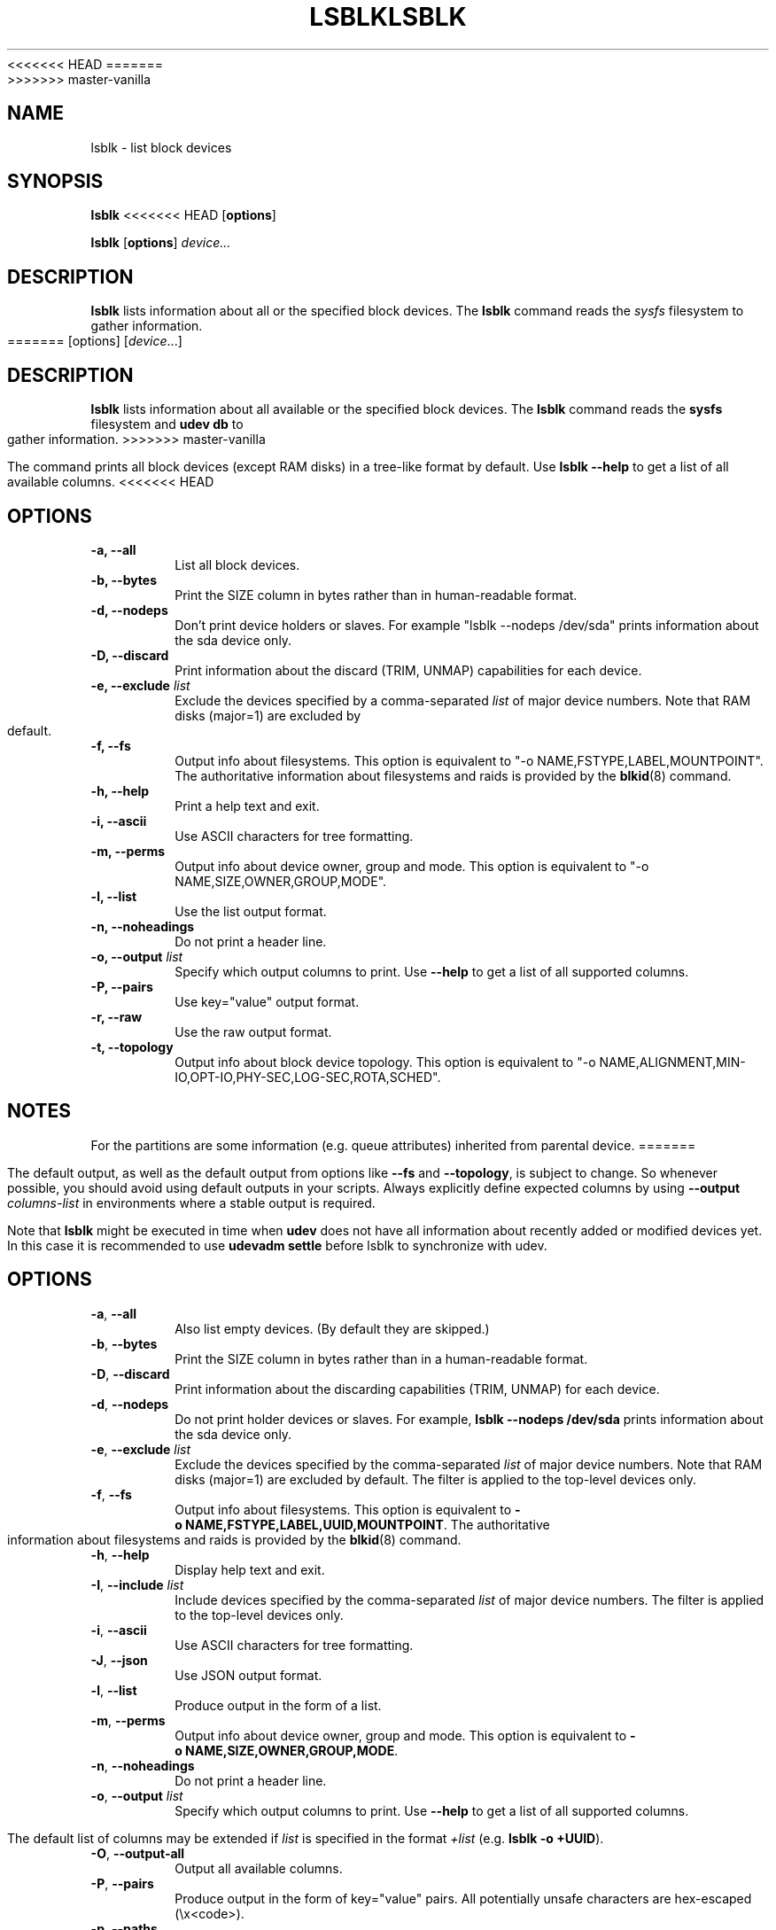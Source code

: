 <<<<<<< HEAD
.\" -*- nroff -*-
.TH LSBLK 8 "April 2010" "util-linux" "System Administration"
=======
.TH LSBLK 8 "February 2013" "util-linux" "System Administration"
>>>>>>> master-vanilla
.SH NAME
lsblk \- list block devices
.SH SYNOPSIS
.B lsblk
<<<<<<< HEAD
.RB [ options ]
.sp
.B lsblk
.RB [ options ]
.IR device...
.SH DESCRIPTION
.B lsblk
lists information about all or the specified block devices.  The
.B lsblk
command reads the
.I sysfs
filesystem to gather information.
=======
[options]
.RI [ device ...]
.SH DESCRIPTION
.B lsblk
lists information about all available or the specified block devices.  The
.B lsblk
command reads the
.B sysfs
filesystem and
.B udev db
to gather information.
>>>>>>> master-vanilla
.PP
The command prints all block devices (except RAM disks) in a tree-like format
by default.  Use
.B "lsblk --help"
to get a list of all available columns.
<<<<<<< HEAD
.SH OPTIONS
.IP "\fB\-a, \-\-all\fP"
List all block devices.
.IP "\fB\-b, \-\-bytes\fP"
Print the SIZE column in bytes rather than in human-readable format.
.IP "\fB\-d, \-\-nodeps\fP"
Don't print device holders or slaves.  For example "lsblk --nodeps /dev/sda" prints
information about the sda device only.
.IP "\fB\-D, \-\-discard\fP"
Print information about the discard (TRIM, UNMAP) capabilities for each device.
.IP "\fB\-e, \-\-exclude \fIlist\fP
Exclude the devices specified by a comma-separated \fIlist\fR of major device numbers.
Note that RAM disks (major=1) are excluded by default.
.IP "\fB\-f, \-\-fs\fP
Output info about filesystems.  This option is equivalent to "-o NAME,FSTYPE,LABEL,MOUNTPOINT".
The authoritative information about filesystems and raids is provided by the
.BR blkid (8)
command.
.IP "\fB\-h, \-\-help\fP"
Print a help text and exit.
.IP "\fB\-i, \-\-ascii\fP"
Use ASCII characters for tree formatting.
.IP "\fB\-m, \-\-perms\fP
Output info about device owner, group and mode.  This option is equivalent to "-o NAME,SIZE,OWNER,GROUP,MODE".
.IP "\fB\-l, \-\-list\fP"
Use the list output format.
.IP "\fB\-n, \-\-noheadings\fP"
Do not print a header line.
.IP "\fB\-o, \-\-output \fIlist\fP"
Specify which output columns to print.  Use
.B "--help"
to get a list of all supported columns.
.IP "\fB\-P, \-\-pairs\fP"
Use key="value" output format.
.IP "\fB\-r, \-\-raw\fP"
Use the raw output format.
.IP "\fB\-t, \-\-topology\fP"
Output info about block device topology.
This option is equivalent to "-o NAME,ALIGNMENT,MIN-IO,OPT-IO,PHY-SEC,LOG-SEC,ROTA,SCHED".
.SH NOTES
For the partitions are some information (e.g. queue attributes) inherited from
parental device.
=======
.PP
The default output, as well as the default output from options like
.BR \-\-fs
and
.BR \-\-topology ,
is subject to change.  So whenever possible, you should avoid using default
outputs in your scripts.  Always explicitly define expected columns by using
.B \-\-output
.I columns-list
in environments where a stable output is required.
.PP
Note that
.B lsblk
might be executed in time when
.B udev
does not have all information about recently added or modified devices yet. In this
case it is recommended to use
.B "udevadm settle"
before lsblk to synchronize with udev.
.SH OPTIONS
.TP
.BR \-a , " \-\-all"
Also list empty devices.  (By default they are skipped.)
.TP
.BR \-b , " \-\-bytes"
Print the SIZE column in bytes rather than in a human-readable format.
.TP
.BR \-D , " \-\-discard"
Print information about the discarding capabilities (TRIM, UNMAP) for each device.
.TP
.BR \-d , " \-\-nodeps"
Do not print holder devices or slaves.  For example, \fBlsblk --nodeps /dev/sda\fR prints
information about the sda device only.
.TP
.BR \-e , " \-\-exclude " \fIlist\fP
Exclude the devices specified by the comma-separated \fIlist\fR of major device numbers.
Note that RAM disks (major=1) are excluded by default.  The filter is applied to the
top-level devices only.
.TP
.BR \-f , " \-\-fs"
Output info about filesystems.  This option is equivalent to
.BR -o\ NAME,FSTYPE,LABEL,UUID,MOUNTPOINT .
The authoritative information about filesystems and raids is provided by the
.BR blkid (8)
command.
.TP
.BR \-h , " \-\-help"
Display help text and exit.
.TP
.BR \-I , " \-\-include " \fIlist\fP
Include devices specified by the comma-separated \fIlist\fR of major device numbers.
The filter is applied to the top-level devices only.
.TP
.BR \-i , " \-\-ascii"
Use ASCII characters for tree formatting.
.TP
.BR \-J , " \-\-json"
Use JSON output format.
.TP
.BR \-l , " \-\-list"
Produce output in the form of a list.
.TP
.BR \-m , " \-\-perms"
Output info about device owner, group and mode.  This option is equivalent to
.BR -o\ NAME,SIZE,OWNER,GROUP,MODE .
.TP
.BR \-n , " \-\-noheadings"
Do not print a header line.
.TP
.BR \-o , " \-\-output " \fIlist\fP
Specify which output columns to print.  Use
.B \-\-help
to get a list of all supported columns.

The default list of columns may be extended if \fIlist\fP is
specified in the format \fI+list\fP (e.g. \fBlsblk -o +UUID\fP).
.TP
.BR \-O , " \-\-output\-all "
Output all available columns.
.TP
.BR \-P , " \-\-pairs"
Produce output in the form of key="value" pairs.
All potentially unsafe characters are hex-escaped (\\x<code>).
.TP
.BR \-p , " \-\-paths"
Print full device paths.
.TP
.BR \-r , " \-\-raw"
Produce output in raw format.  All potentially unsafe characters are hex-escaped
(\\x<code>) in the NAME, KNAME, LABEL, PARTLABEL and MOUNTPOINT columns.
.TP
.BR \-S , " \-\-scsi"
Output info about SCSI devices only.  All partitions, slaves and holder devices are ignored.
.TP
.BR \-s , " \-\-inverse"
Print dependencies in inverse order.
.TP
.BR \-t , " \-\-topology"
Output info about block-device topology.
This option is equivalent to
.BR -o\ NAME,ALIGNMENT,MIN-IO,OPT-IO,PHY-SEC,LOG-SEC,ROTA,SCHED,RQ-SIZE,RA,WSAME .
.TP
.BR \-V , " \-\-version"
Display version information and exit.
.TP
.BR \-x , " \-\-sort " \fIcolumn\fP
Sort output lines by \fIcolumn\fP.
.SH NOTES
For partitions, some information (e.g. queue attributes) is inherited from the
parent device.
.PP
The
.B lsblk
command needs to be able to look up each block device by major:minor numbers,
which is done by using
.BR /sys/dev/block .
This sysfs block directory appeared in kernel 2.6.27 (October 2008).
In case of problems with a new enough kernel, check that CONFIG_SYSFS
was enabled at the time of the kernel build.

.SH RETURN CODES
.IP 0
success
.IP 1
failure
.IP 32
not found all specified devices
.IP 64
some specified devices found, some not found

>>>>>>> master-vanilla
.SH AUTHORS
.nf
Milan Broz <mbroz@redhat.com>
Karel Zak <kzak@redhat.com>
.fi
<<<<<<< HEAD
=======
.SH ENVIRONMENT
.IP LIBBLKID_DEBUG=all
enables libblkid debug output.
.IP LIBMOUNT_DEBUG=all
enables libmount debug output.
.IP LIBSMARTCOLS_DEBUG=all
enables libsmartcols debug output.
>>>>>>> master-vanilla
.SH SEE ALSO
.BR findmnt (8),
.BR blkid (8),
.BR ls (1)
.SH AVAILABILITY
The lsblk command is part of the util-linux package and is available from
ftp://ftp.kernel.org/pub/linux/utils/util-linux/.
